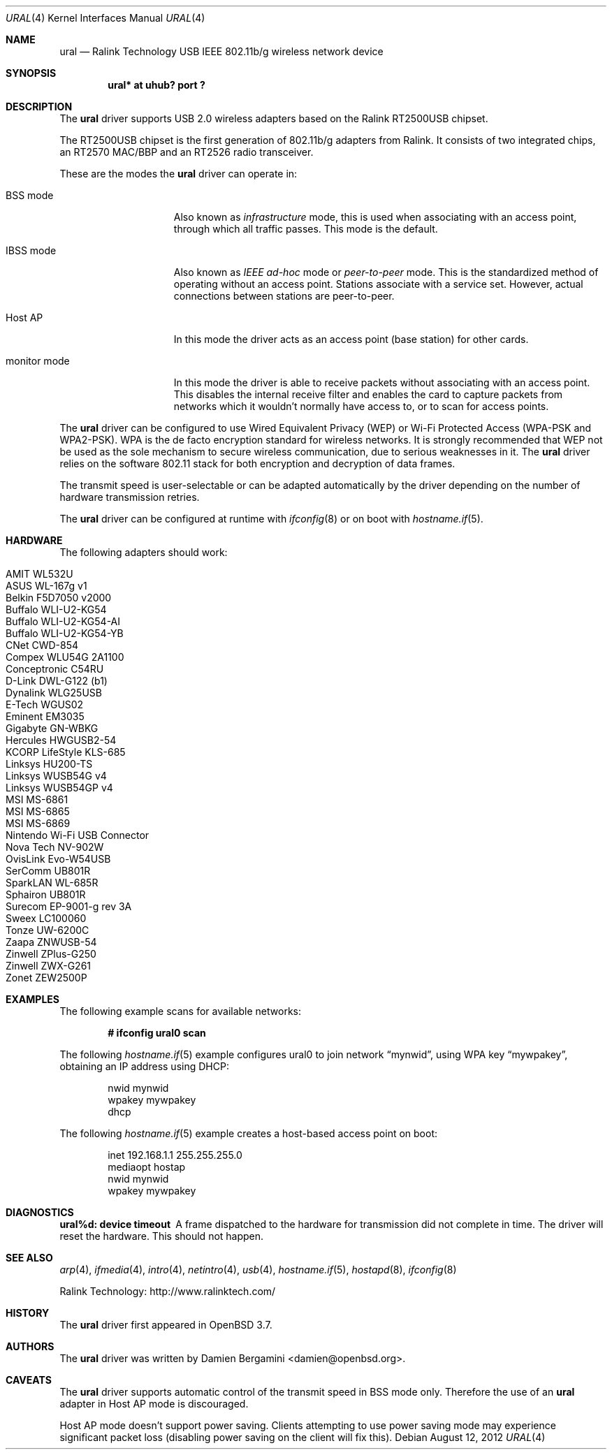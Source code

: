 .\" $OpenBSD: src/share/man/man4/ural.4,v 1.15 2013/02/14 07:40:42 jmc Exp $
.\"
.\" Copyright (c) 2005-2007
.\"	Damien Bergamini <damien.bergamini@free.fr>
.\"
.\" Permission to use, copy, modify, and distribute this software for any
.\" purpose with or without fee is hereby granted, provided that the above
.\" copyright notice and this permission notice appear in all copies.
.\"
.\" THE SOFTWARE IS PROVIDED "AS IS" AND THE AUTHOR DISCLAIMS ALL WARRANTIES
.\" WITH REGARD TO THIS SOFTWARE INCLUDING ALL IMPLIED WARRANTIES OF
.\" MERCHANTABILITY AND FITNESS. IN NO EVENT SHALL THE AUTHOR BE LIABLE FOR
.\" ANY SPECIAL, DIRECT, INDIRECT, OR CONSEQUENTIAL DAMAGES OR ANY DAMAGES
.\" WHATSOEVER RESULTING FROM LOSS OF USE, DATA OR PROFITS, WHETHER IN AN
.\" ACTION OF CONTRACT, NEGLIGENCE OR OTHER TORTIOUS ACTION, ARISING OUT OF
.\" OR IN CONNECTION WITH THE USE OR PERFORMANCE OF THIS SOFTWARE.
.\"
.Dd $Mdocdate: August 12 2012 $
.Dt URAL 4
.Os
.Sh NAME
.Nm ural
.Nd Ralink Technology USB IEEE 802.11b/g wireless network device
.Sh SYNOPSIS
.Cd "ural* at uhub? port ?"
.Sh DESCRIPTION
The
.Nm
driver supports USB 2.0 wireless adapters based on the Ralink RT2500USB
chipset.
.Pp
The RT2500USB chipset is the first generation of 802.11b/g adapters from Ralink.
It consists of two integrated chips, an RT2570 MAC/BBP and an RT2526 radio
transceiver.
.Pp
These are the modes the
.Nm
driver can operate in:
.Bl -tag -width "IBSS-masterXX"
.It BSS mode
Also known as
.Em infrastructure
mode, this is used when associating with an access point, through
which all traffic passes.
This mode is the default.
.It IBSS mode
Also known as
.Em IEEE ad-hoc
mode or
.Em peer-to-peer
mode.
This is the standardized method of operating without an access point.
Stations associate with a service set.
However, actual connections between stations are peer-to-peer.
.It Host AP
In this mode the driver acts as an access point (base station)
for other cards.
.It monitor mode
In this mode the driver is able to receive packets without
associating with an access point.
This disables the internal receive filter and enables the card to
capture packets from networks which it wouldn't normally have access to,
or to scan for access points.
.El
.Pp
The
.Nm
driver can be configured to use
Wired Equivalent Privacy (WEP) or
Wi-Fi Protected Access (WPA-PSK and WPA2-PSK).
WPA is the de facto encryption standard for wireless networks.
It is strongly recommended that WEP
not be used as the sole mechanism
to secure wireless communication,
due to serious weaknesses in it.
The
.Nm
driver relies on the software 802.11 stack for both encryption and decryption
of data frames.
.Pp
The transmit speed is user-selectable or can be adapted automatically by the
driver depending on the number of hardware transmission retries.
.Pp
The
.Nm
driver can be configured at runtime with
.Xr ifconfig 8
or on boot with
.Xr hostname.if 5 .
.Sh HARDWARE
The following adapters should work:
.Pp
.Bl -tag -width Ds -offset indent -compact
.It AMIT WL532U
.It ASUS WL-167g v1
.It Belkin F5D7050 v2000
.It Buffalo WLI-U2-KG54
.It Buffalo WLI-U2-KG54-AI
.It Buffalo WLI-U2-KG54-YB
.It CNet CWD-854
.It Compex WLU54G 2A1100
.It Conceptronic C54RU
.It D-Link DWL-G122 (b1)
.It Dynalink WLG25USB
.It E-Tech WGUS02
.It Eminent EM3035
.It Gigabyte GN-WBKG
.It Hercules HWGUSB2-54
.It KCORP LifeStyle KLS-685
.It Linksys HU200-TS
.It Linksys WUSB54G v4
.It Linksys WUSB54GP v4
.It MSI MS-6861
.It MSI MS-6865
.It MSI MS-6869
.It Nintendo Wi-Fi USB Connector
.It Nova Tech NV-902W
.It OvisLink Evo-W54USB
.It SerComm UB801R
.It SparkLAN WL-685R
.It Sphairon UB801R
.It Surecom EP-9001-g rev 3A
.It Sweex LC100060
.It Tonze UW-6200C
.It Zaapa ZNWUSB-54
.It Zinwell ZPlus-G250
.It Zinwell ZWX-G261
.It Zonet ZEW2500P
.El
.Sh EXAMPLES
The following example scans for available networks:
.Pp
.Dl # ifconfig ural0 scan
.Pp
The following
.Xr hostname.if 5
example configures ural0 to join network
.Dq mynwid ,
using WPA key
.Dq mywpakey ,
obtaining an IP address using DHCP:
.Bd -literal -offset indent
nwid mynwid
wpakey mywpakey
dhcp
.Ed
.Pp
The following
.Xr hostname.if 5
example creates a host-based access point on boot:
.Bd -literal -offset indent
inet 192.168.1.1 255.255.255.0
mediaopt hostap
nwid mynwid
wpakey mywpakey
.Ed
.Sh DIAGNOSTICS
.Bl -diag
.It "ural%d: device timeout"
A frame dispatched to the hardware for transmission did not complete in time.
The driver will reset the hardware.
This should not happen.
.El
.Sh SEE ALSO
.Xr arp 4 ,
.Xr ifmedia 4 ,
.Xr intro 4 ,
.Xr netintro 4 ,
.Xr usb 4 ,
.Xr hostname.if 5 ,
.Xr hostapd 8 ,
.Xr ifconfig 8
.Pp
Ralink Technology:
.Lk http://www.ralinktech.com/
.Sh HISTORY
The
.Nm
driver first appeared in
.Ox 3.7 .
.Sh AUTHORS
The
.Nm
driver was written by
.An Damien Bergamini Aq damien@openbsd.org .
.Sh CAVEATS
The
.Nm
driver supports automatic control of the transmit speed in BSS mode only.
Therefore the use of an
.Nm
adapter in Host AP mode is discouraged.
.Pp
Host AP mode doesn't support power saving.
Clients attempting to use power saving mode may experience significant
packet loss (disabling power saving on the client will fix this).
